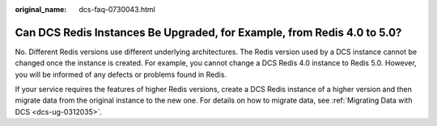 :original_name: dcs-faq-0730043.html

.. _dcs-faq-0730043:

Can DCS Redis Instances Be Upgraded, for Example, from Redis 4.0 to 5.0?
========================================================================

No. Different Redis versions use different underlying architectures. The Redis version used by a DCS instance cannot be changed once the instance is created. For example, you cannot change a DCS Redis 4.0 instance to Redis 5.0. However, you will be informed of any defects or problems found in Redis.

If your service requires the features of higher Redis versions, create a DCS Redis instance of a higher version and then migrate data from the original instance to the new one. For details on how to migrate data, see :ref:`Migrating Data with DCS <dcs-ug-0312035>`.
